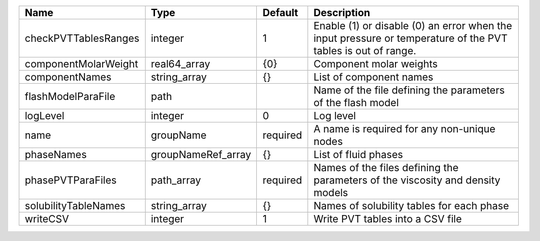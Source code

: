 

==================== ================== ======== ============================================================================================================ 
Name                 Type               Default  Description                                                                                                  
==================== ================== ======== ============================================================================================================ 
checkPVTTablesRanges integer            1        Enable (1) or disable (0) an error when the input pressure or temperature of the PVT tables is out of range. 
componentMolarWeight real64_array       {0}      Component molar weights                                                                                      
componentNames       string_array       {}       List of component names                                                                                      
flashModelParaFile   path                        Name of the file defining the parameters of the flash model                                                  
logLevel             integer            0        Log level                                                                                                    
name                 groupName          required A name is required for any non-unique nodes                                                                  
phaseNames           groupNameRef_array {}       List of fluid phases                                                                                         
phasePVTParaFiles    path_array         required Names of the files defining the parameters of the viscosity and density models                               
solubilityTableNames string_array       {}       Names of solubility tables for each phase                                                                    
writeCSV             integer            1        Write PVT tables into a CSV file                                                                             
==================== ================== ======== ============================================================================================================ 


